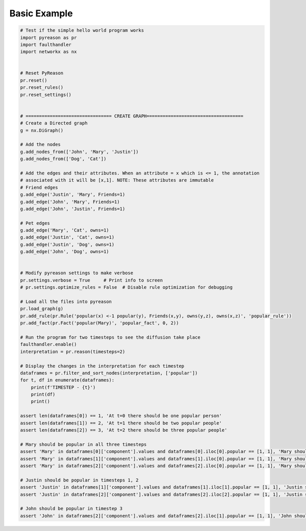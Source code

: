 Basic Example
============================


.. code:: python
    
    # Test if the simple hello world program works
    import pyreason as pr
    import faulthandler
    import networkx as nx


    # Reset PyReason
    pr.reset()
    pr.reset_rules()
    pr.reset_settings()


    # ================================ CREATE GRAPH====================================
    # Create a Directed graph
    g = nx.DiGraph()

    # Add the nodes
    g.add_nodes_from(['John', 'Mary', 'Justin'])
    g.add_nodes_from(['Dog', 'Cat'])

    # Add the edges and their attributes. When an attribute = x which is <= 1, the annotation
    # associated with it will be [x,1]. NOTE: These attributes are immutable
    # Friend edges
    g.add_edge('Justin', 'Mary', Friends=1)
    g.add_edge('John', 'Mary', Friends=1)
    g.add_edge('John', 'Justin', Friends=1)

    # Pet edges
    g.add_edge('Mary', 'Cat', owns=1)
    g.add_edge('Justin', 'Cat', owns=1)
    g.add_edge('Justin', 'Dog', owns=1)
    g.add_edge('John', 'Dog', owns=1)


    # Modify pyreason settings to make verbose
    pr.settings.verbose = True     # Print info to screen
    # pr.settings.optimize_rules = False  # Disable rule optimization for debugging

    # Load all the files into pyreason
    pr.load_graph(g)
    pr.add_rule(pr.Rule('popular(x) <-1 popular(y), Friends(x,y), owns(y,z), owns(x,z)', 'popular_rule'))
    pr.add_fact(pr.Fact('popular(Mary)', 'popular_fact', 0, 2))

    # Run the program for two timesteps to see the diffusion take place
    faulthandler.enable()
    interpretation = pr.reason(timesteps=2)

    # Display the changes in the interpretation for each timestep
    dataframes = pr.filter_and_sort_nodes(interpretation, ['popular'])
    for t, df in enumerate(dataframes):
        print(f'TIMESTEP - {t}')
        print(df)
        print()

    assert len(dataframes[0]) == 1, 'At t=0 there should be one popular person'
    assert len(dataframes[1]) == 2, 'At t=1 there should be two popular people'
    assert len(dataframes[2]) == 3, 'At t=2 there should be three popular people'

    # Mary should be popular in all three timesteps
    assert 'Mary' in dataframes[0]['component'].values and dataframes[0].iloc[0].popular == [1, 1], 'Mary should have popular bounds [1,1] for t=0 timesteps'
    assert 'Mary' in dataframes[1]['component'].values and dataframes[1].iloc[0].popular == [1, 1], 'Mary should have popular bounds [1,1] for t=1 timesteps'
    assert 'Mary' in dataframes[2]['component'].values and dataframes[2].iloc[0].popular == [1, 1], 'Mary should have popular bounds [1,1] for t=2 timesteps'

    # Justin should be popular in timesteps 1, 2
    assert 'Justin' in dataframes[1]['component'].values and dataframes[1].iloc[1].popular == [1, 1], 'Justin should have popular bounds [1,1] for t=1 timesteps'
    assert 'Justin' in dataframes[2]['component'].values and dataframes[2].iloc[2].popular == [1, 1], 'Justin should have popular bounds [1,1] for t=2 timesteps'

    # John should be popular in timestep 3
    assert 'John' in dataframes[2]['component'].values and dataframes[2].iloc[1].popular == [1, 1], 'John should have popular bounds [1,1] for t=2 timesteps'
